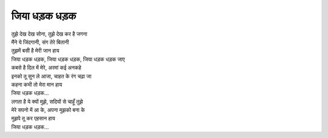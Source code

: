 जिया धड़क धड़क
---------------

| तुझे देख देख सोना, तुझे देख कर है जगना
| मैंने ये जिंदगानी, संग तेरे बितानी
| तुझमें बसी है मेरी जान हाय
| जिया धड़क धड़क, जिया धड़क धड़क, जिया धड़क धड़क जाए

| कबसे है दिल में मेरे, अरमां कई अनकहे
| इनको तू सुन ले आजा, चाहत के रंग चढ़ा जा
| कहना कभी तो मेरा मान हाय
| जिया धड़क धड़क...

| लगता है ये क्यों मुझे, सदियों से चाहूँ तुझे
| मेरे सपनो में आ के, अपना मुझको बना के
| मुझपे तू कर एहसान हाय
| जिया धड़क धड़क...

